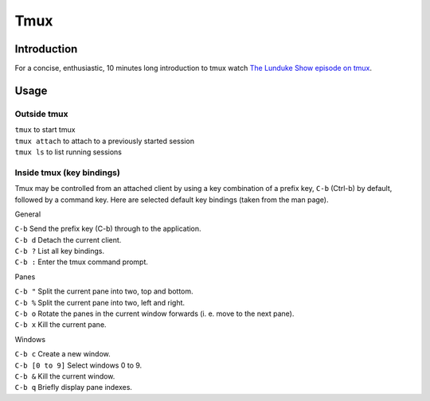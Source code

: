 Tmux
====

Introduction
------------

For a concise, enthusiastic, 10 minutes long introduction to tmux watch `The Lunduke Show episode on tmux <https://www.youtube.com/watch?v=5iXzqN8-34E>`_.

Usage
-----

Outside tmux
^^^^^^^^^^^^

| ``tmux`` to start tmux
| ``tmux attach`` to attach to a previously started session
| ``tmux ls`` to list running sessions

Inside tmux (key bindings)
^^^^^^^^^^^^^^^^^^^^^^^^^^

Tmux may be controlled from an attached client by using a key combination of a prefix key, ``C-b`` (Ctrl-b) by default, followed by a command key. Here are selected default key bindings (taken from the man page).

General

| ``C-b`` Send the prefix key (C-b) through to the application.
| ``C-b d`` Detach the current client.
| ``C-b ?`` List all key bindings.
| ``C-b :`` Enter the tmux command prompt.

Panes

| ``C-b "`` Split the current pane into two, top and bottom.
| ``C-b %`` Split the current pane into two, left and right.
| ``C-b o`` Rotate the panes in the current window forwards (i. e. move to the next pane).
| ``C-b x`` Kill the current pane.

Windows

| ``C-b c`` Create a new window.
| ``C-b [0 to 9]`` Select windows 0 to 9.
| ``C-b &`` Kill the current window.
| ``C-b q`` Briefly display pane indexes.
